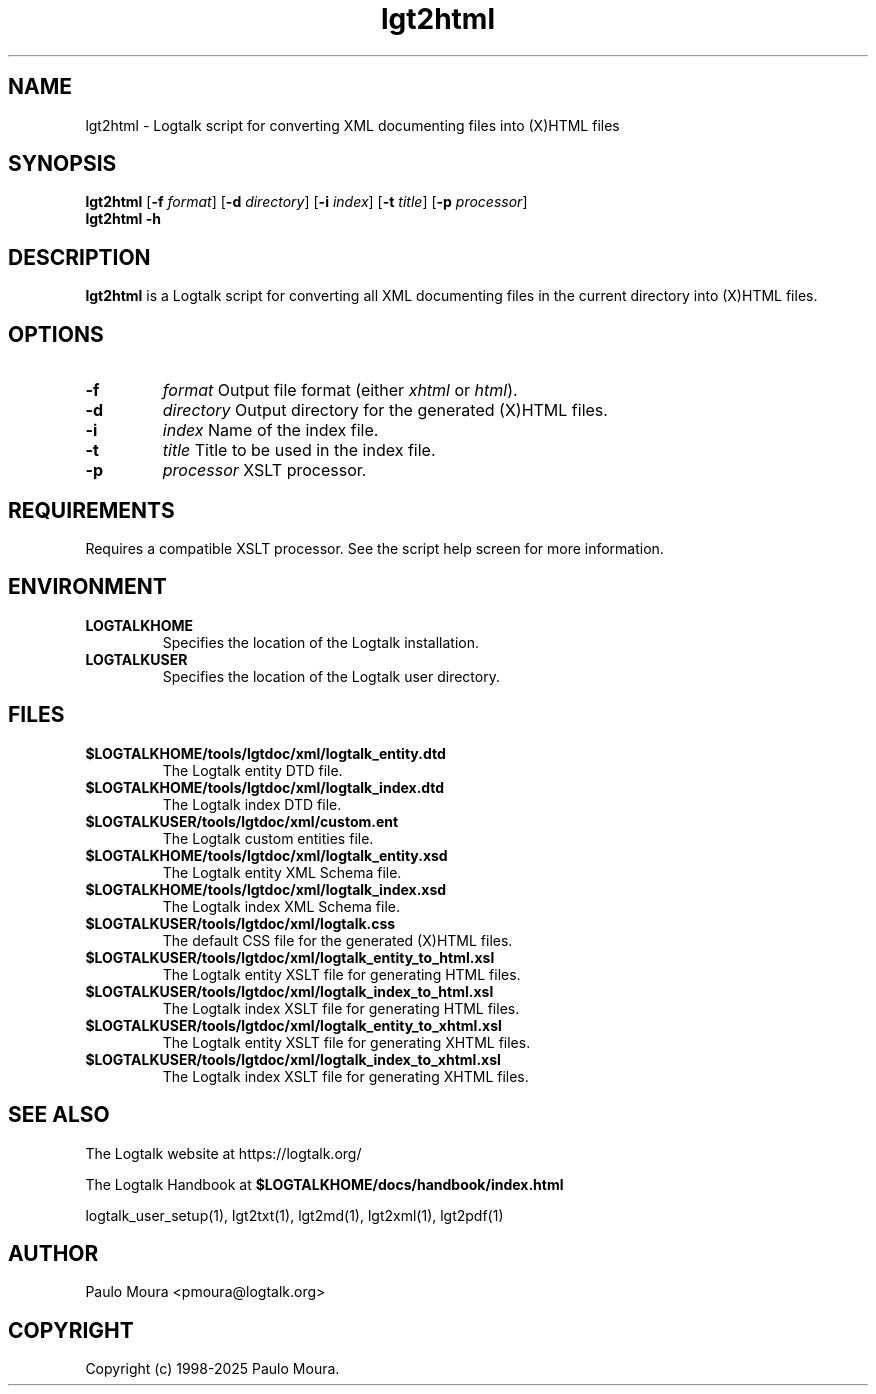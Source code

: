 .TH lgt2html 1 "May 2, 2025" "Logtalk 3.92.0" "Logtalk Documentation"

.SH NAME
lgt2html \- Logtalk script for converting XML documenting files into (X)HTML files

.SH SYNOPSIS
.B lgt2html
[\fB-f \fIformat\fR]
[\fB-d \fIdirectory\fR]
[\fB-i \fIindex\fR]
[\fB-t \fItitle\fR]
[\fB-p \fIprocessor\fR]
.br
.B lgt2html
.B \-h

.SH DESCRIPTION
\fBlgt2html\fR is a Logtalk script for converting all XML documenting files in the current directory into (X)HTML files.

.SH OPTIONS
.TP
.B \-f 
.I format
Output file format (either \fIxhtml\fR or \fIhtml\fR).
.TP
.B \-d
.I directory
Output directory for the generated (X)HTML files.
.TP
.B \-i
.I index
Name of the index file.
.TP
.B \-t
.I title
Title to be used in the index file.
.TP
.B \-p
.I processor
XSLT processor.

.SH REQUIREMENTS
Requires a compatible XSLT processor. See the script help screen for more information.

.SH ENVIRONMENT
.TP
.B LOGTALKHOME
Specifies the location of the Logtalk installation.
.TP
.B LOGTALKUSER
Specifies the location of the Logtalk user directory.

.SH FILES
.TP
.BI $LOGTALKHOME/tools/lgtdoc/xml/logtalk_entity.dtd
The Logtalk entity DTD file.
.TP
.BI $LOGTALKHOME/tools/lgtdoc/xml/logtalk_index.dtd
The Logtalk index DTD file.
.TP
.BI $LOGTALKUSER/tools/lgtdoc/xml/custom.ent
The Logtalk custom entities file.
.TP
.BI $LOGTALKHOME/tools/lgtdoc/xml/logtalk_entity.xsd
The Logtalk entity XML Schema file.
.TP
.BI $LOGTALKHOME/tools/lgtdoc/xml/logtalk_index.xsd
The Logtalk index XML Schema file.
.TP
.BI $LOGTALKUSER/tools/lgtdoc/xml/logtalk.css
The default CSS file for the generated (X)HTML files.
.TP
.BI $LOGTALKUSER/tools/lgtdoc/xml/logtalk_entity_to_html.xsl
The Logtalk entity XSLT file for generating HTML files.
.TP
.BI $LOGTALKUSER/tools/lgtdoc/xml/logtalk_index_to_html.xsl
The Logtalk index XSLT file for generating HTML files.
.TP
.BI $LOGTALKUSER/tools/lgtdoc/xml/logtalk_entity_to_xhtml.xsl
The Logtalk entity XSLT file for generating XHTML files.
.TP
.BI $LOGTALKUSER/tools/lgtdoc/xml/logtalk_index_to_xhtml.xsl
The Logtalk index XSLT file for generating XHTML files.

.SH "SEE ALSO"
The Logtalk website at https://logtalk.org/
.PP
The Logtalk Handbook at \fB$LOGTALKHOME/docs/handbook/index.html\fR
.PP
logtalk_user_setup(1),\ lgt2txt(1),\ lgt2md(1),\ lgt2xml(1),\ lgt2pdf(1)

.SH AUTHOR
Paulo Moura <pmoura@logtalk.org>

.SH COPYRIGHT
Copyright (c) 1998-2025 Paulo Moura.

